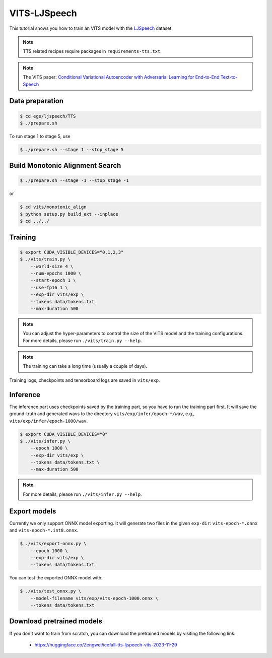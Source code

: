 VITS-LJSpeech
===============

This tutorial shows you how to train an VITS model
with the `LJSpeech <https://keithito.com/LJ-Speech-Dataset/>`_ dataset.

.. note::

   TTS related recipes require packages in ``requirements-tts.txt``.

.. note::

   The VITS paper: `Conditional Variational Autoencoder with Adversarial Learning for End-to-End Text-to-Speech <https://arxiv.org/pdf/2106.06103.pdf>`_


Data preparation
----------------

.. code-block:: bash

  $ cd egs/ljspeech/TTS
  $ ./prepare.sh

To run stage 1 to stage 5, use

.. code-block:: bash

  $ ./prepare.sh --stage 1 --stop_stage 5


Build Monotonic Alignment Search
--------------------------------

.. code-block:: bash

  $ ./prepare.sh --stage -1 --stop_stage -1

or

.. code-block:: bash

  $ cd vits/monotonic_align
  $ python setup.py build_ext --inplace
  $ cd ../../


Training
--------

.. code-block:: bash

  $ export CUDA_VISIBLE_DEVICES="0,1,2,3"
  $ ./vits/train.py \
      --world-size 4 \
      --num-epochs 1000 \
      --start-epoch 1 \
      --use-fp16 1 \
      --exp-dir vits/exp \
      --tokens data/tokens.txt
      --max-duration 500

.. note::

    You can adjust the hyper-parameters to control the size of the VITS model and
    the training configurations. For more details, please run ``./vits/train.py --help``.

.. note::

    The training can take a long time (usually a couple of days).

Training logs, checkpoints and tensorboard logs are saved in ``vits/exp``.


Inference
---------

The inference part uses checkpoints saved by the training part, so you have to run the
training part first. It will save the ground-truth and generated wavs to the directory
``vits/exp/infer/epoch-*/wav``, e.g., ``vits/exp/infer/epoch-1000/wav``.

.. code-block:: bash

  $ export CUDA_VISIBLE_DEVICES="0"
  $ ./vits/infer.py \
      --epoch 1000 \
      --exp-dir vits/exp \
      --tokens data/tokens.txt \
      --max-duration 500

.. note::

    For more details, please run ``./vits/infer.py --help``.


Export models
-------------

Currently we only support ONNX model exporting. It will generate two files in the given ``exp-dir``:
``vits-epoch-*.onnx`` and ``vits-epoch-*.int8.onnx``.

.. code-block:: bash

  $ ./vits/export-onnx.py \
      --epoch 1000 \
      --exp-dir vits/exp \
      --tokens data/tokens.txt

You can test the exported ONNX model with:

.. code-block:: bash

  $ ./vits/test_onnx.py \
      --model-filename vits/exp/vits-epoch-1000.onnx \
      --tokens data/tokens.txt


Download pretrained models
--------------------------

If you don't want to train from scratch, you can download the pretrained models
by visiting the following link:

  - `<https://huggingface.co/Zengwei/icefall-tts-ljspeech-vits-2023-11-29>`_
